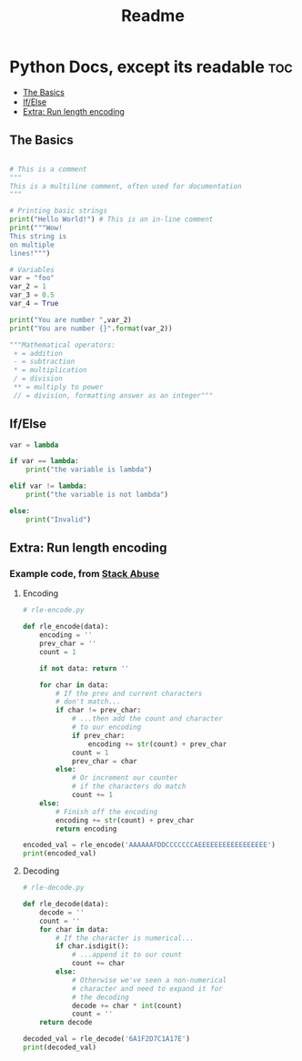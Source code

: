 #+title: Readme
#+property: header-args :tangle beginnings.py

* Python Docs, except its readable :toc:
  - [[#the-basics][The Basics]]
  - [[#ifelse][If/Else]]
  - [[#extra-run-length-encoding][Extra: Run length encoding]]

** The Basics

#+begin_src python

# This is a comment
"""
This is a multiline comment, often used for documentation
"""

# Printing basic strings
print("Hello World!") # This is an in-line comment
print("""Wow!
This string is
on multiple
lines!""")

# Variables
var = "foo"
var_2 = 1
var_3 = 0.5
var_4 = True

print("You are number ",var_2)
print("You are number {}".format(var_2))

"""Mathematical operators:
 + = addition
 - = subtraction
 ,* = multiplication
 / = division
 ,** = multiply to power
 // = division, formatting answer as an integer"""

#+end_src

** If/Else

#+begin_src python
var = lambda

if var == lambda:
    print("the variable is lambda")

elif var != lambda:
    print("the variable is not lambda")

else:
    print("Invalid")
#+end_src

#+RESULTS:

** Extra: Run length encoding

*** Example code, from [[https://stackabuse.com/run-length-encoding/][Stack Abuse]]
**** Encoding
#+begin_src python :tangle rle_encode-decode.py
# rle-encode.py

def rle_encode(data):
    encoding = ''
    prev_char = ''
    count = 1

    if not data: return ''

    for char in data:
        # If the prev and current characters
        # don't match...
        if char != prev_char:
            # ...then add the count and character
            # to our encoding
            if prev_char:
                encoding += str(count) + prev_char
            count = 1
            prev_char = char
        else:
            # Or increment our counter
            # if the characters do match
            count += 1
    else:
        # Finish off the encoding
        encoding += str(count) + prev_char
        return encoding

encoded_val = rle_encode('AAAAAAFDDCCCCCCCAEEEEEEEEEEEEEEEEE')
print(encoded_val)
#+end_src

**** Decoding
#+begin_src python :tangle rle_encode-decode.py
# rle-decode.py

def rle_decode(data):
    decode = ''
    count = ''
    for char in data:
        # If the character is numerical...
        if char.isdigit():
            # ...append it to our count
            count += char
        else:
            # Otherwise we've seen a non-numerical
            # character and need to expand it for
            # the decoding
            decode += char * int(count)
            count = ''
    return decode

decoded_val = rle_decode('6A1F2D7C1A17E')
print(decoded_val)
#+end_src
